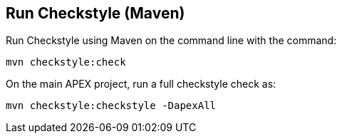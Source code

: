 //
// ============LICENSE_START=======================================================
//  Copyright (C) 2016-2018 Ericsson. All rights reserved.
// ================================================================================
// This file is licensed under the CREATIVE COMMONS ATTRIBUTION 4.0 INTERNATIONAL LICENSE
// Full license text at https://creativecommons.org/licenses/by/4.0/legalcode
// 
// SPDX-License-Identifier: CC-BY-4.0
// ============LICENSE_END=========================================================
//
// @author Sven van der Meer (sven.van.der.meer@ericsson.com)
//

== Run Checkstyle (Maven)

Run Checkstyle using Maven on the command line with the command:

[source%nowrap,sh]
----
mvn checkstyle:check
----

On the main APEX project, run a full checkstyle check as:

[source%nowrap,sh]
----
mvn checkstyle:checkstyle -DapexAll
----


